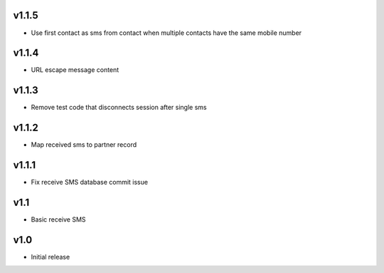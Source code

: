 v1.1.5
======
* Use first contact as sms from contact when multiple contacts have the same mobile number

v1.1.4
======
* URL escape message content

v1.1.3
======
* Remove test code that disconnects session after single sms

v1.1.2
======
* Map received sms to partner record

v1.1.1
======
* Fix receive SMS database commit issue

v1.1
====
* Basic receive SMS

v1.0
====
* Initial release